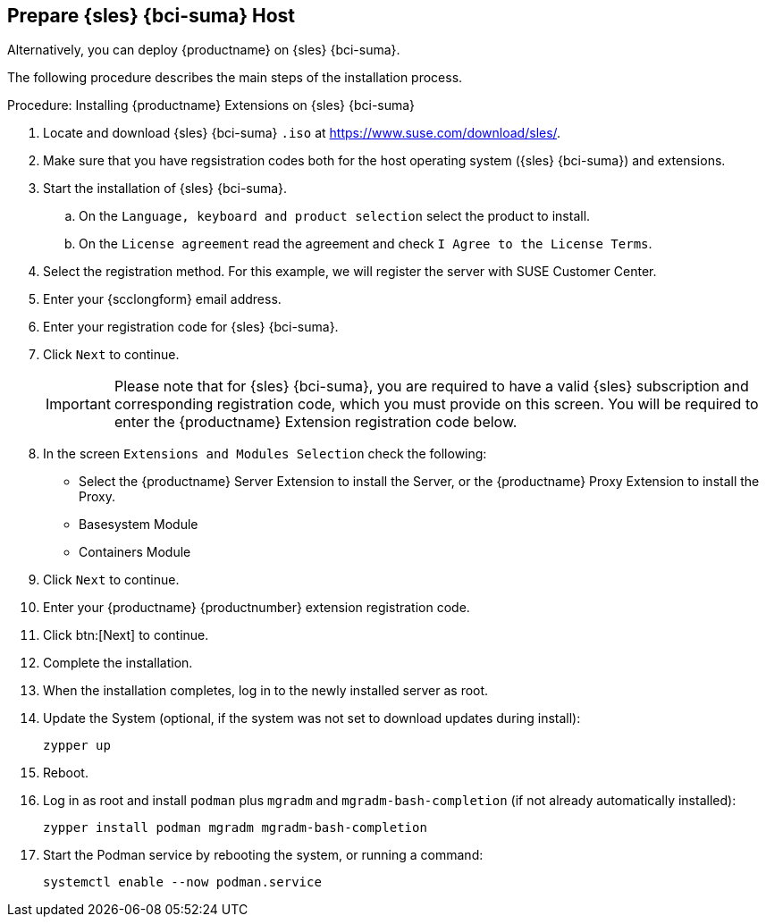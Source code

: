 == Prepare {sles} {bci-suma} Host

Alternatively, you can deploy {productname} on {sles} {bci-suma}.


The following procedure describes the main steps of the installation process.

.Procedure: Installing {productname} Extensions on {sles} {bci-suma}
. Locate and download {sles} {bci-suma} [literal]``.iso`` at https://www.suse.com/download/sles/.
. Make sure that you have regsistration codes both for the host operating system ({sles} {bci-suma}) and extensions.
. Start the installation of {sles} {bci-suma}.
  .. On the [literal]``Language, keyboard and product selection`` select the product to install.
  .. On the [literal]``License agreement`` read the agreement and check [guimenu]``I Agree to the License Terms``.
. Select the registration method. For this example, we will register the server with SUSE Customer Center.
. Enter your {scclongform} email address.
. Enter your registration code for {sles} {bci-suma}.
. Click [systemitem]``Next`` to continue.
+

[IMPORTANT]
====
Please note that for {sles} {bci-suma}, you are required to have a valid {sles} subscription and corresponding registration code, which you must provide on this screen.
You will be required to enter the {productname} Extension registration code below.
====
. In the screen [literal]``Extensions and Modules Selection`` check the following:
+

  * Select the {productname} Server Extension to install the Server, or the {productname} Proxy Extension to install the Proxy.
  * Basesystem Module
  * Containers Module

. Click [systemitem]``Next`` to continue.
. Enter your {productname} {productnumber} extension registration code.
. Click btn:[Next] to continue.
. Complete the installation.
. When the installation completes, log in to the newly installed server as root.
. Update the System (optional, if the system was not set to download updates during install):

+

[source,shell]
----
zypper up
----

. Reboot.
. Log in as root and install [package]``podman`` plus [package]``mgradm`` and [package]``mgradm-bash-completion`` (if not already automatically installed):

+

[source,shell]
----
zypper install podman mgradm mgradm-bash-completion
----


. Start the Podman service by rebooting the system, or running a command:

+

[source, shell]
----
systemctl enable --now podman.service
----
